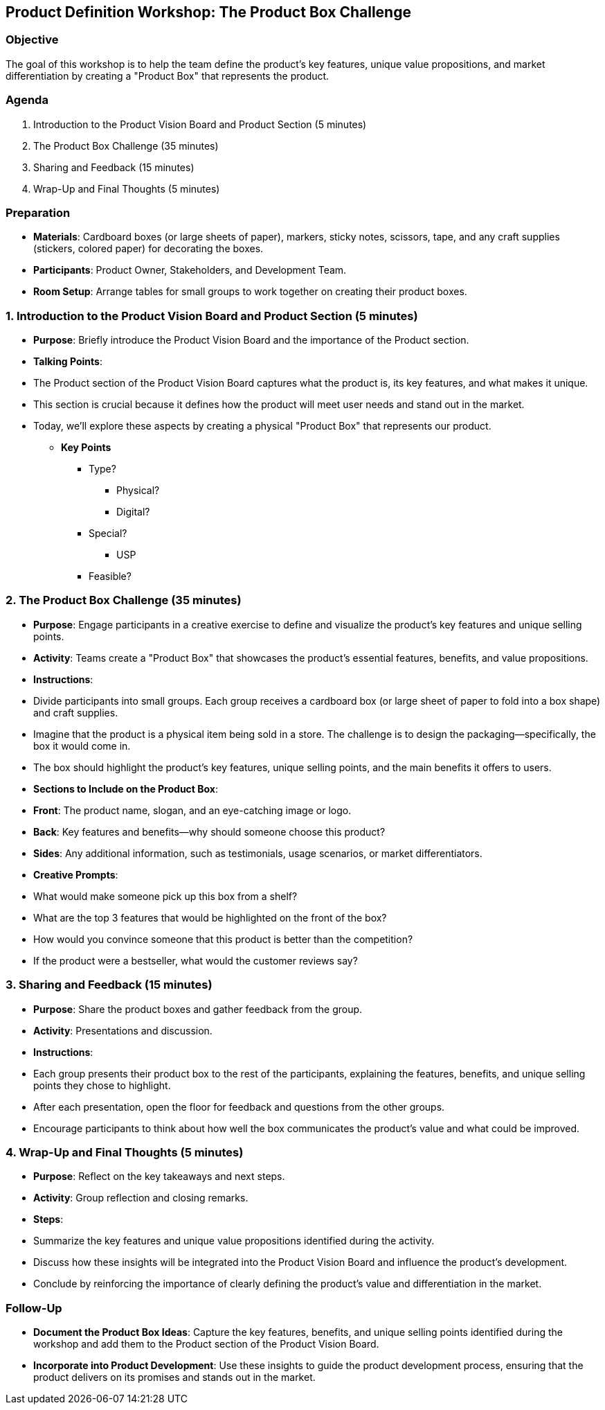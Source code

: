 == Product Definition Workshop: The Product Box Challenge
:author: [Your Name]
:date: [Date]
:duration: 1 hour

=== Objective
The goal of this workshop is to help the team define the product's key features, unique value propositions, and market differentiation by creating a "Product Box" that represents the product.

=== Agenda

1. Introduction to the Product Vision Board and Product Section (5 minutes)
2. The Product Box Challenge (35 minutes)
3. Sharing and Feedback (15 minutes)
4. Wrap-Up and Final Thoughts (5 minutes)

=== Preparation
- **Materials**: Cardboard boxes (or large sheets of paper), markers, sticky notes, scissors, tape, and any craft supplies (stickers, colored paper) for decorating the boxes.
- **Participants**: Product Owner, Stakeholders, and Development Team.
- **Room Setup**: Arrange tables for small groups to work together on creating their product boxes.

=== 1. Introduction to the Product Vision Board and Product Section (5 minutes)
- **Purpose**: Briefly introduce the Product Vision Board and the importance of the Product section.
- **Talking Points**:
  - The Product section of the Product Vision Board captures what the product is, its key features, and what makes it unique.
  - This section is crucial because it defines how the product will meet user needs and stand out in the market.
  - Today, we’ll explore these aspects by creating a physical "Product Box" that represents our product.

* **Key Points**
** Type?
*** Physical?
*** Digital?
** Special?
*** USP
** Feasible?

=== 2. The Product Box Challenge (35 minutes)
- **Purpose**: Engage participants in a creative exercise to define and visualize the product's key features and unique selling points.
- **Activity**: Teams create a "Product Box" that showcases the product’s essential features, benefits, and value propositions.

- **Instructions**:
  - Divide participants into small groups. Each group receives a cardboard box (or large sheet of paper to fold into a box shape) and craft supplies.
  - Imagine that the product is a physical item being sold in a store. The challenge is to design the packaging—specifically, the box it would come in.
  - The box should highlight the product's key features, unique selling points, and the main benefits it offers to users. 

- **Sections to Include on the Product Box**:
  - **Front**: The product name, slogan, and an eye-catching image or logo.
  - **Back**: Key features and benefits—why should someone choose this product?
  - **Sides**: Any additional information, such as testimonials, usage scenarios, or market differentiators.

- **Creative Prompts**:
  - What would make someone pick up this box from a shelf?
  - What are the top 3 features that would be highlighted on the front of the box?
  - How would you convince someone that this product is better than the competition?
  - If the product were a bestseller, what would the customer reviews say?

=== 3. Sharing and Feedback (15 minutes)
- **Purpose**: Share the product boxes and gather feedback from the group.
- **Activity**: Presentations and discussion.

- **Instructions**:
  - Each group presents their product box to the rest of the participants, explaining the features, benefits, and unique selling points they chose to highlight.
  - After each presentation, open the floor for feedback and questions from the other groups.
  - Encourage participants to think about how well the box communicates the product’s value and what could be improved.

=== 4. Wrap-Up and Final Thoughts (5 minutes)
- **Purpose**: Reflect on the key takeaways and next steps.
- **Activity**: Group reflection and closing remarks.

- **Steps**:
  - Summarize the key features and unique value propositions identified during the activity.
  - Discuss how these insights will be integrated into the Product Vision Board and influence the product’s development.
  - Conclude by reinforcing the importance of clearly defining the product’s value and differentiation in the market.

=== Follow-Up
- **Document the Product Box Ideas**: Capture the key features, benefits, and unique selling points identified during the workshop and add them to the Product section of the Product Vision Board.
- **Incorporate into Product Development**: Use these insights to guide the product development process, ensuring that the product delivers on its promises and stands out in the market.

